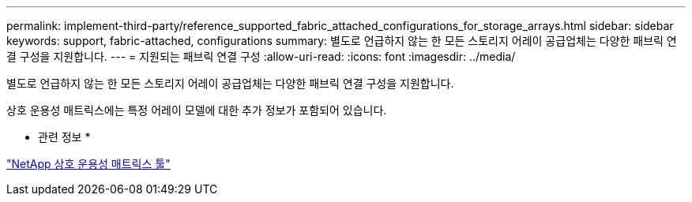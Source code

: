 ---
permalink: implement-third-party/reference_supported_fabric_attached_configurations_for_storage_arrays.html 
sidebar: sidebar 
keywords: support, fabric-attached, configurations 
summary: 별도로 언급하지 않는 한 모든 스토리지 어레이 공급업체는 다양한 패브릭 연결 구성을 지원합니다. 
---
= 지원되는 패브릭 연결 구성
:allow-uri-read: 
:icons: font
:imagesdir: ../media/


[role="lead"]
별도로 언급하지 않는 한 모든 스토리지 어레이 공급업체는 다양한 패브릭 연결 구성을 지원합니다.

상호 운용성 매트릭스에는 특정 어레이 모델에 대한 추가 정보가 포함되어 있습니다.

* 관련 정보 *

https://mysupport.netapp.com/matrix["NetApp 상호 운용성 매트릭스 툴"]
